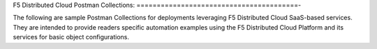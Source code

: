 F5 Distributed Cloud Postman Collections:
========================================-

The following are sample Postman Collections for deployments leveraging F5 Distributed Cloud SaaS-based services. They are intended to provide readers specific automation examples using the F5 Distributed Cloud Platform and its services for basic object configurations.